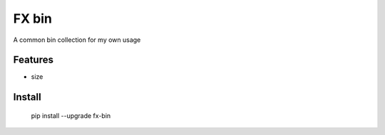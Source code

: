 =============
FX bin
=============


A common bin collection for my own usage



Features
--------

* size

Install
-------

    pip install --upgrade fx-bin
